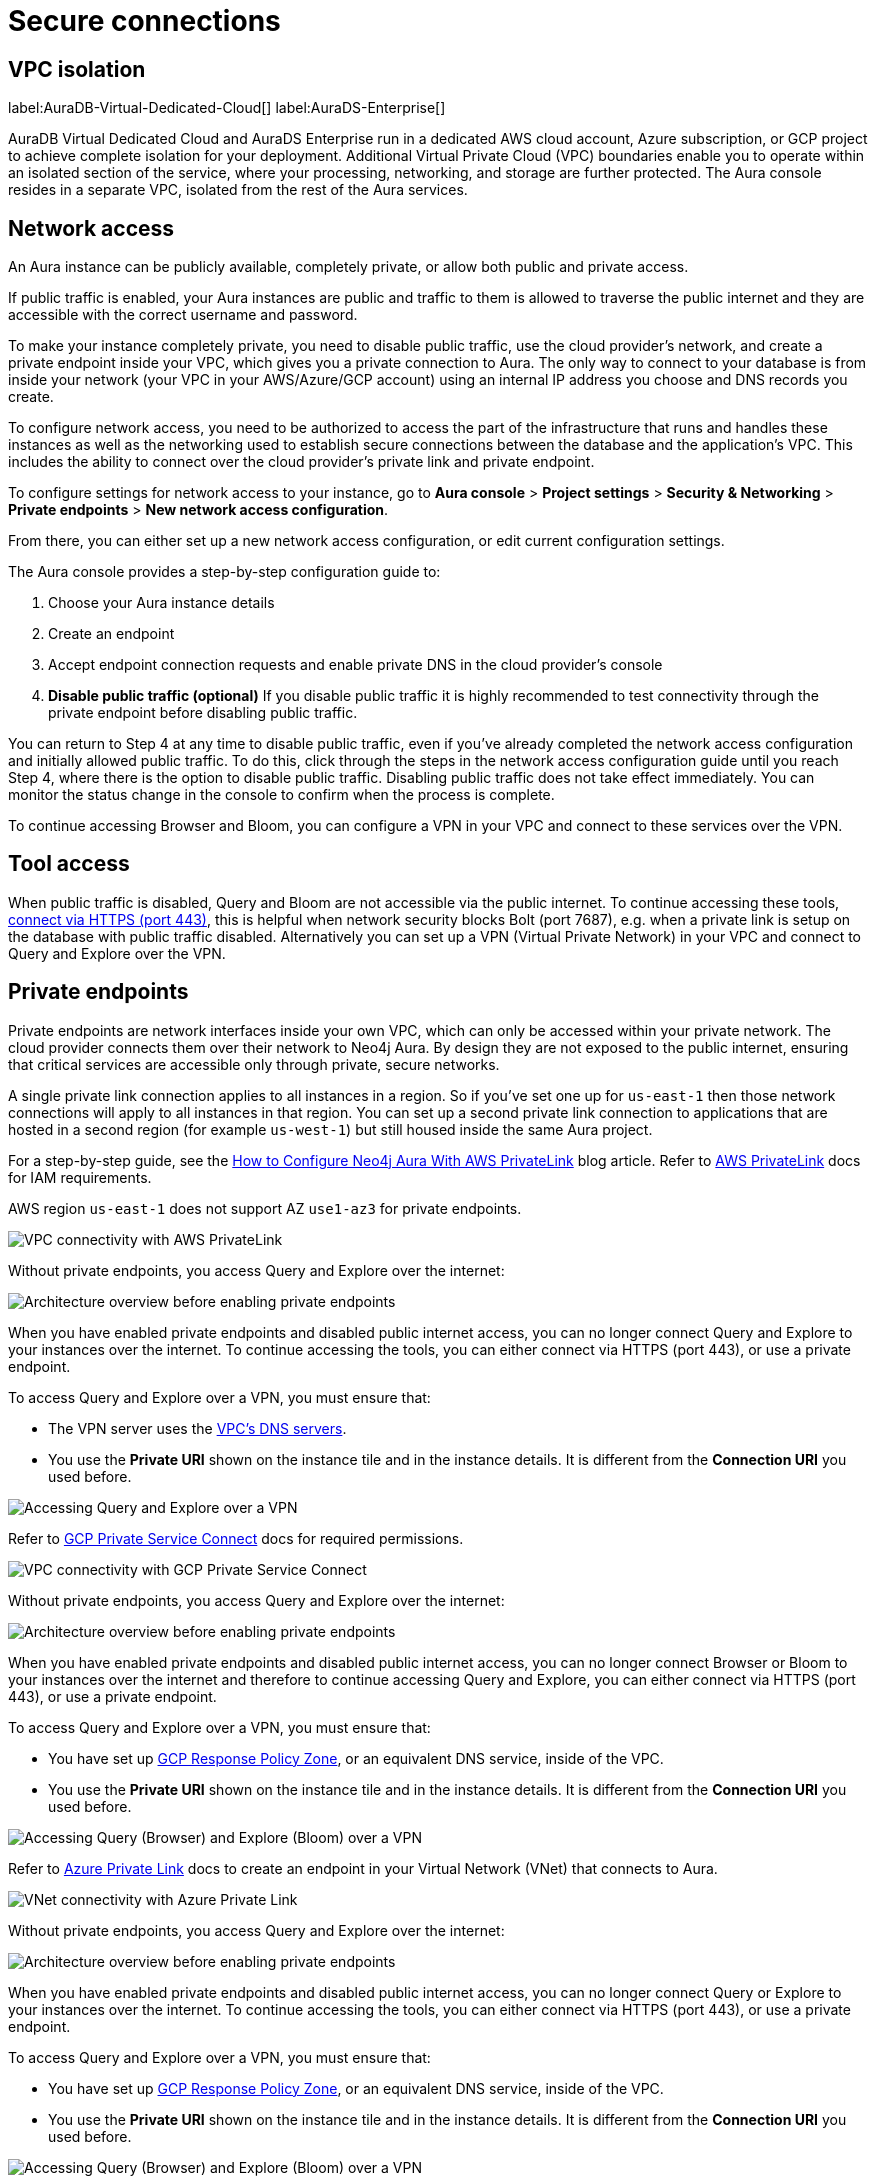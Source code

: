 [[aura-reference-security]]
= Secure connections
:description: VPC boundaries enable you to operate within an isolated section of the service.
:page-aliases: platform/security/secure-connections.adoc

== VPC isolation

label:AuraDB-Virtual-Dedicated-Cloud[]
label:AuraDS-Enterprise[]

AuraDB Virtual Dedicated Cloud and AuraDS Enterprise run in a dedicated AWS cloud account, Azure subscription, or GCP project to achieve complete isolation for your deployment.
Additional Virtual Private Cloud (VPC) boundaries enable you to operate within an isolated section of the service, where your processing, networking, and storage are further protected.
The Aura console resides in a separate VPC, isolated from the rest of the Aura services.

== Network access

An Aura instance can be publicly available, completely private, or allow both public and private access.

If public traffic is enabled, your Aura instances are public and traffic to them is allowed to traverse the public internet and they are accessible with the correct username and password.

To make your instance completely private, you need to disable public traffic, use the cloud provider's network, and create a private endpoint inside your VPC, which gives you a private connection to Aura.
The only way to connect to your database is from inside your network (your VPC in your AWS/Azure/GCP account) using an internal IP address you choose and DNS records you create.

To configure network access, you need to be authorized to access the part of the infrastructure that runs and handles these instances as well as the networking used to establish secure connections between the database and the application's VPC.
This includes the ability to connect over the cloud provider's private link and private endpoint.

To configure settings for network access to your instance, go to *Aura console* > *Project settings* > *Security & Networking* > *Private endpoints* > *New network access configuration*.

From there, you can either set up a new network access configuration, or edit current configuration settings.

The Aura console provides a step-by-step configuration guide to:

. Choose your Aura instance details
. Create an endpoint
. Accept endpoint connection requests and enable private DNS in the cloud provider's console
. *Disable public traffic (optional)*
If you disable public traffic it is highly recommended to test connectivity through the private endpoint before disabling public traffic.

You can return to Step 4 at any time to disable public traffic, even if you’ve already completed the network access configuration and initially allowed public traffic.
To do this, click through the steps in the network access configuration guide until you reach Step 4, where there is the option to disable public traffic.
Disabling public traffic does not take effect immediately.
You can monitor the status change in the console to confirm when the process is complete.

To continue accessing Browser and Bloom, you can configure a VPN in your VPC and connect to these services over the VPN.

== Tool access

When public traffic is disabled, Query and Bloom are not accessible via the public internet. 
To continue accessing these tools, link:https://neo4j.com/docs/aura/getting-started/connect-instance/#_connection_method[connect via HTTPS (port 443)], this is helpful when network security blocks Bolt (port 7687), e.g. when a private link is setup on the database with public traffic disabled.
Alternatively you can set up a VPN (Virtual Private Network) in your VPC and connect to Query and Explore over the VPN.

== Private endpoints

Private endpoints are network interfaces inside your own VPC, which can only be accessed within your private network.
The cloud provider connects them over their network to Neo4j Aura.
By design they are not exposed to the public internet, ensuring that critical services are accessible only through private, secure networks.

A single private link connection applies to all instances in a region.
So if you've set one up for `us-east-1` then those network connections will apply to all instances in that region.
You can set up a second private link connection to applications that are hosted in a second region (for example `us-west-1`) but still housed inside the same Aura project.

[.tabbed-example]
====
[.include-with-AWS-using-PrivateLink]
=====
For a step-by-step guide, see the link:https://neo4j.com/blog/auradb/neo4j-aws-privatelink-configuration/#2[How to Configure Neo4j Aura With AWS PrivateLink] blog article.
Refer to link:https://aws.amazon.com/privatelink[AWS PrivateLink] docs for IAM requirements.

AWS region `us-east-1` does not support AZ `use1-az3` for private endpoints.

image::privatelink.png["VPC connectivity with AWS PrivateLink"]

Without private endpoints, you access Query and Explore over the internet:

image::privatelink_01_before_enabling.png["Architecture overview before enabling private endpoints"]

When you have enabled private endpoints and disabled public internet access, you can no longer connect Query and Explore to your instances over the internet.
To continue accessing the tools, you can either connect via HTTPS (port 443), or use a private endpoint.

To access Query and Explore over a VPN, you must ensure that:

* The VPN server uses the https://docs.aws.amazon.com/vpc/latest/userguide/vpc-dns.html#AmazonDNS[VPC's DNS servers].
* You use the *Private URI* shown on the instance tile and in the instance details.
It is different from the *Connection URI* you used before.

image::privatelink_03_browser_bloom_over_vpn.png["Accessing Query and Explore over a VPN"]
=====

[.include-with-GCP-using-Private-Service-Connect]
=====

Refer to https://cloud.google.com/vpc/docs/private-service-connect[GCP Private Service Connect] docs for required permissions.

image::privateserviceconnect.png["VPC connectivity with GCP Private Service Connect"]

Without private endpoints, you access Query and Explore over the internet:

image::privateserviceconnect_01_before_enabling.png["Architecture overview before enabling private endpoints"]

When you have enabled private endpoints and disabled public internet access, you can no longer connect Browser or Bloom to your instances over the internet and therefore to continue accessing Query and Explore, you can either connect via HTTPS (port 443), or use a private endpoint.

To access Query and Explore over a VPN, you must ensure that:

* You have set up link:https://cloud.google.com/dns/docs/zones/manage-response-policies[GCP Response Policy Zone], or an equivalent DNS service, inside of the VPC.
* You use the *Private URI* shown on the instance tile and in the instance details.
It is different from the *Connection URI* you used before.

image::privateserviceconnect_03_browser_bloom_over_vpn.png["Accessing Query (Browser) and Explore (Bloom) over a VPN"]
=====

[.include-with-Azure-using-Private-Link]
=====

Refer to link:https://azure.microsoft.com/en-us/products/private-link/#overview[Azure Private Link] docs to create an endpoint in your Virtual Network (VNet) that connects to Aura.

image::azure_privatelink.png["VNet connectivity with Azure Private Link"]

Without private endpoints, you access Query and Explore over the internet:

image::azure_privatelink_01_before_enabling.png["Architecture overview before enabling private endpoints"]

When you have enabled private endpoints and disabled public internet access, you can no longer connect Query or Explore to your instances over the internet.
To continue accessing the tools, you can either connect via HTTPS (port 443), or use a private endpoint.

To access Query and Explore over a VPN, you must ensure that:

* You have set up link:https://cloud.google.com/dns/docs/zones/manage-response-policies[GCP Response Policy Zone], or an equivalent DNS service, inside of the VPC.
* You use the *Private URI* shown on the instance tile and in the instance details.
It is different from the *Connection URI* you used before.

image::azure_privatelink_03_browser_bloom_over_vpn.png["Accessing Query (Browser) and Explore (Bloom) over a VPN"]

Enable Azure Private Endpoints for Aura

. To enable private endpoints using Azure Private Link:
.. From the sidebar menu in the Aura console, select *Security > Network Access > Network Access*
.. Select *New network access configuration* and follow the setup instructions.

. Configure Network Access in the Aura console
.. Select your product from the available options.
.. Select the appropriate region for your deployment. (Azure Private Link applies to all instances in the region.)
.. Enter the *Target Azure Subscription IDs*.
.. Select *Enable Private Link*.

. Obtain a Private Link service name
.. After enabling Private Link, you receive a Private Link service name in the Aura console.
.. Copy this service name, you need it in the next step.

. Create Private Link endpoint in the Azure portal
.. Log in to your Azure portal.
.. Navigate to your cloud VPC and create a new Private Link endpoint.
.. Use the Private Link service name obtained in step three for the configuration.

. Accept Endpoint in Aura console
.. Return to the Aura Console.
.. Check for the newly created Private Link endpoint.
.. Accept the endpoint to complete the connection process.
.. *At this point, it is highly recommended to test connectivity through the private endpoint.*

. Disable public traffic
.. Before disabling public traffic, test all your application connectivity with Private Link to ensure everything is functioning correctly.
.. Once verified, you can disable public traffic by toggling off the public access option.
.. Note: If needed, you can postpone disabling public traffic.

. Monitor Private Link status
.. You can monitor the status of your Private Link configuration in the Aura Console.
.. Ensure that all services are running as expected and troubleshoot any issues if necessary.

Please see the link:https://learn.microsoft.com/en-us/azure/private-link/rbac-permissions#private-endpoint[Azure Documentation] for required roles and permissions.
=====
====

== Private links

label:AuraDB-Virtual-Dedicated-Cloud[]

This private link section is cloud-agnostic and therefore applicable to all clouds.
A private link provides secure network connectivity between your application and AuraDB without exposing traffic to the public internet.

The term “private link” refers to:

* Private Service Connect = Google Cloud platform
* PrivateLink = AWS
* Private Link = Azure

The following steps explain the process of establishing a private link connection to securely connect your application to an AuraDB Virtual Dedicated Cloud environment.

[NOTE]
======
The dbid: abcd1234 and orch-id: 0000 are used in this example.
These are different in your AuraDB Virtual Dedicated Cloud environment.
======

. The application initializes a driver connection to neo4j+s://abcd1234.production-orch-0000.neo4j.io.
. The network layer then queries the DNS server to resolve the fully qualified domain name (FQDN) (in this case, abcd1234.production-orch-0000.neo4j.io) to its corresponding IP address.
. The Cloud Virtual Network private DNS is queried, and it resolves the FQDN to 10.10.10.10, based on the wildcard DNS A record created: *.production-orch-0000.neo4j.io -> 10.10.10.10
. The application's connection is directed to 10.10.10.10, which is the private link endpoint.
From there, the private link endpoint forwards the network connection to the private ingress through the private link.
. The private ingress extracts the dbid from the FQDN and directs the connection to the appropriate Aura instance (dbid: abcd1234).
. The Aura instance responds by sending the Neo4j cluster routing table back to the application, which contains information about the instances and their roles.
. Based on the type of transaction (read or write) the driver selects an appropriate instance to execute a read or write transaction. The code has the ability to direct the transaction to the appropriate instances this way.
. Similar to before, the Cloud Virtual Network private DNS is queried and resolves the FQDN to 10.10.10.10. The application's connection is sent to the private link endpoint (10.10.10.10), which forwards the network connection to the private ingress through the private link.
The private ingress then directs the connection to the Aura instance with dbid: abcd1234.
. Finally, the write transaction is received and executed within the Aura instance with dbid: abcd1234.

.Available instances and their roles
[cols="1,1"]
|===
|abcd1234.production-orch-0000.neo4j.io
|role: write

|abcd1234.production-orch-0000.neo4j.io
|role: read

|abcd1234.production-orch-0000.neo4j.io
|role: read
|===


=== Custom endpoints with private link

In addition to the production-orch-<orch>.neo4j.io DNS records configured for your private link databases, you must add the following records in order for a Custom Endpoint assigned to a Private Link database to work.
When configuring a custom endpoint with a URI like `my-endpoint-abcdef-123456.endpoints.neo4j.io`, you must add the following DNS records for the custom endpoint to function properly:

[source,bash]
----
my-endpoint-abcdef-123456.endpoints.neo4j.io IN A <ip-address-of-your-endpoint>
a-my-endpoint-abcdef-123456.endpoints.neo4j.io IN A <ip-address-of-your-endpoint>
b-my-endpoint-abcdef-123456.endpoints.neo4j.io IN A <ip-address-of-your-endpoint>
c-my-endpoint-abcdef-123456.endpoints.neo4j.io IN A <ip-address-of-your-endpoint>
d-my-endpoint-abcdef-123456.endpoints.neo4j.io IN A <ip-address-of-your-endpoint>
----

*Alternative wildcard approach*

Instead of adding individual records for a custom endpoint, it is possible to use a wildcard:

[source,bash]
----
*.endpoints.neo4j.io IN A <ip-address-of-your-endpoint>
----

This would automatically cover any custom endpoint created for that region.
Note that similarly to the individual records, this wildcard record must also be added in addition to the `production-orch-<orch>.neo4j.io` DNS records as mentioned above.

[IMPORTANT]
====
If users have regions with different private link endpoints, but have linked those endpoints to one client VPC , then the wildcard record would direct all traffic for custom endpoints to only one region—whichever is associated with the IP address used in the DNS records.
This breaks routing for custom endpoints located in the other regions, and therefore, if you do not have a simple private link setup, it is recommended to use the individual custom endpoint records, rather than the wildcard.
====


== Test connectivity through the private endpoint

Use the `nslookup` command to confirm whether the Fully Qualified Domain Names (FQDNs) of your Aura instances are directed to the IP address of the PrivateLink endpoint (usually represented by an internal IP address, such as 10.0.0.0).

[source,bash]
----
nslookup <dbid>.production-orch-<orchestra>.neo4j.io
----

Use cURL from a VM instance or a container located in the related VPC network.

[source,bash]
----
curl  https://<dbid>.production-orch-<orchestra>.neo4j.io
----

Use nc commands on one of your VM instances or container located in the related GCP Project VPC network, and make sure you get a successful response for all commands

[source,bash]
----
nc -vz <dbid>.production-orch-<orchestra>.neo4j.io 443
nc -vz <dbid>.production-orch-<orchestra>.neo4j.io 7687
nc -vz <dbid>.production-orch-<orchestra>.neo4j.io 7474
# if you are using AuraDS
nc -vz <dbid>.production-orch-<orchestra>.neo4j.io 8491
----

On Windows, you can get https://nmap.org/download.html[Netcat] or use PowerShell

[source,bash]
----
Test-NetConnection <dbid>.production-orch-<orchestra>.neo4j.io -Port 7687
Test-NetConnection <dbid>.production-orch-<orchestra>.neo4j.io -Port 7474
Test-NetConnection <dbid>.production-orch-<orchestra>.neo4j.io -Port 443
# if you are using AuraDS
Test-NetConnection <dbid>.production-orch-<orchestra>.neo4j.io -Port 8491
----

== Supported TLS cipher suites

For additional security, client communications are carried via TLS v1.2 and TLS v1.3.

AuraDB has a restricted list of cipher suites accepted during the TLS handshake, and does not accept all of the available cipher suites.
The following list conforms to safety recommendations from IANA, the OpenSSL, and GnuTLS library.

TLS v1.3:

* `TLS_CHACHA20_POLY1305_SHA256 (RFC8446)`
* `TLS_AES_128_GCM_SHA256 (RFC8446)`
* `TLS_AES_256_GCM_SHA384 (RFC8446)`

TLS v1.2:

* `TLS_DHE_RSA_WITH_AES_128_GCM_SHA256 (RFC5288)`
* `TLS_ECDHE_RSA_WITH_AES_128_GCM_SHA256 (RFC5289)`
* `TLS_ECDHE_RSA_WITH_AES_256_GCM_SHA384 (RFC5289)`
* `TLS_ECDHE_RSA_WITH_CHACHA20_POLY1305_SHA256 (RFC7905)`
* `TLS_DHE_RSA_WITH_AES_256_GCM_SHA384 (RFC5288)`







